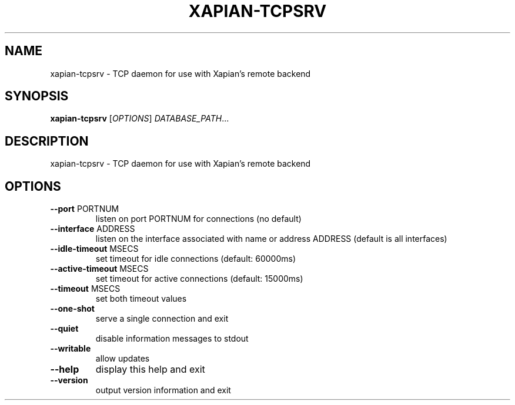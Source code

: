 .\" DO NOT MODIFY THIS FILE!  It was generated by help2man 1.49.3.
.TH XAPIAN-TCPSRV "1" "March 2024" "xapian-core 1.4.25" "User Commands"
.SH NAME
xapian-tcpsrv \- TCP daemon for use with Xapian's remote backend
.SH SYNOPSIS
.B xapian-tcpsrv
[\fI\,OPTIONS\/\fR] \fI\,DATABASE_PATH\/\fR...
.SH DESCRIPTION
xapian\-tcpsrv \- TCP daemon for use with Xapian's remote backend
.SH OPTIONS
.TP
\fB\-\-port\fR PORTNUM
listen on port PORTNUM for connections (no default)
.TP
\fB\-\-interface\fR ADDRESS
listen on the interface associated with name or
address ADDRESS (default is all interfaces)
.TP
\fB\-\-idle\-timeout\fR MSECS
set timeout for idle connections (default: 60000ms)
.TP
\fB\-\-active\-timeout\fR MSECS
set timeout for active connections (default: 15000ms)
.TP
\fB\-\-timeout\fR MSECS
set both timeout values
.TP
\fB\-\-one\-shot\fR
serve a single connection and exit
.TP
\fB\-\-quiet\fR
disable information messages to stdout
.TP
\fB\-\-writable\fR
allow updates
.TP
\fB\-\-help\fR
display this help and exit
.TP
\fB\-\-version\fR
output version information and exit
